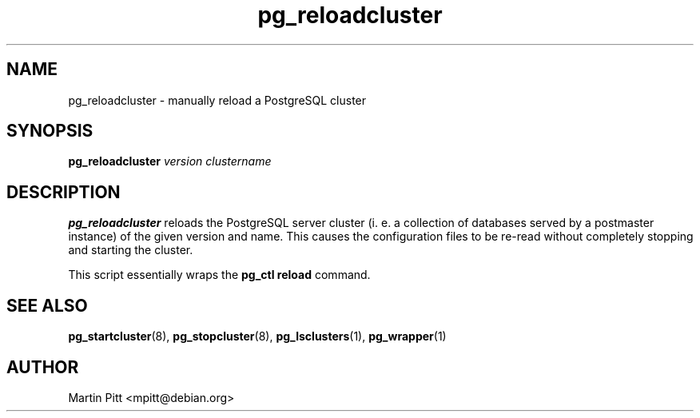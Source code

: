 .TH pg_reloadcluster 8 "January 01, 2005" "Martin Pitt"

.SH NAME
pg_reloadcluster \- manually reload a PostgreSQL cluster

.SH SYNOPSIS
.B pg_reloadcluster
.I version clustername

.SH DESCRIPTION
.B pg_reloadcluster 
reloads the PostgreSQL server cluster (i. e. a
collection of databases served by a postmaster instance) of the given
version and name. This causes the configuration files to be re-read
without completely stopping and starting the cluster.

This script essentially wraps the
.B pg_ctl reload
command.

.SH SEE ALSO
.BR pg_startcluster (8),
.BR pg_stopcluster (8),
.BR pg_lsclusters (1),
.BR pg_wrapper (1)

.SH AUTHOR
Martin Pitt <mpitt@debian.org>
